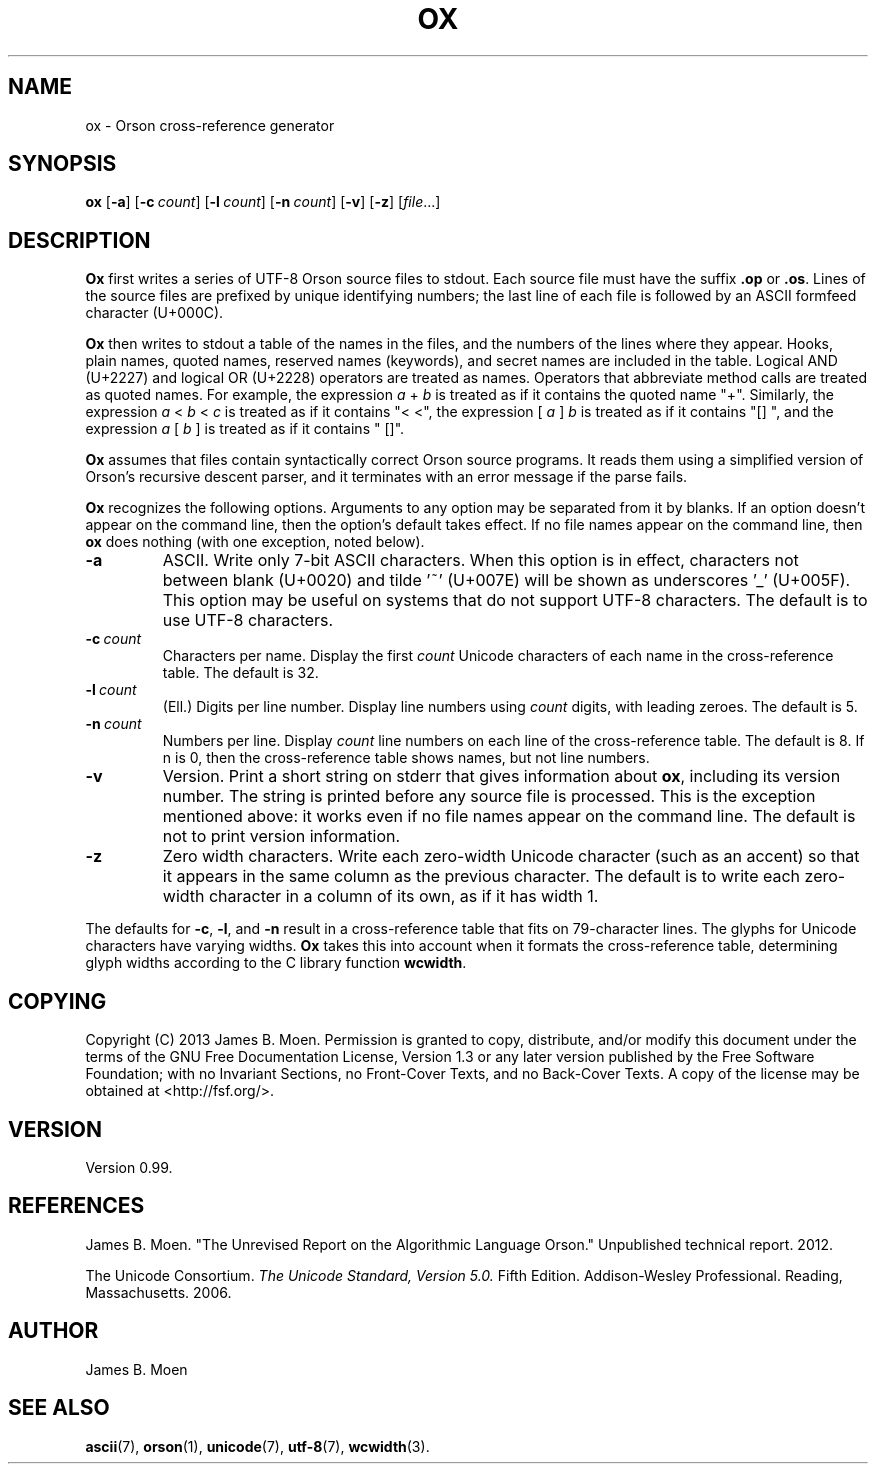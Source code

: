 .TH OX 1 "December 7, 2013"
.DD December 7, 2013

.SH NAME
ox - Orson cross-reference generator

.SH SYNOPSIS
.B ox\c
 [\c
.B -a\c
] [\c
.BI -c \ count\c
] [\c
.BI -l \ count\c
] [\c
.BI -n \ count\c
] [\c
.B -v\c
] [\c
.B -z\c
]
.RI [ file ...]

.SH DESCRIPTION
.B Ox
first writes a series of UTF-8 Orson source files to stdout.
Each source file must have the suffix
.B .op
or
.B .os\c
\&.
Lines of the source files are prefixed by unique identifying numbers; the last
line of each file is followed by an ASCII formfeed character (U+000C).

.B Ox
then writes to stdout a table of the names in the files, and the numbers of the
lines where they appear.
Hooks, plain names, quoted names, reserved names (keywords), and secret names
are included in the table.
Logical AND (U+2227) and logical OR (U+2228) operators are treated as names.
Operators that abbreviate method calls are treated as quoted names.
For example, the expression
.I a\ \c
+\ \c
.I b
is treated as if it contains the quoted name "+".
Similarly, the expression
.I a\ \c
<\ \c
.I b\ \c
<\ \c
.I c
is treated as if it contains "<\ <", the expression [\ \c
.I a\ \c
]\ \c
.I b
is treated as if it contains "[]\ ", and the expression
.I a\ \c
[\ \c
.I b\ \c
] is treated as if it contains "\ []".

.PP
.B Ox
assumes that files contain syntactically correct Orson source programs.
It reads them using a simplified version of Orson's recursive descent parser,
and it terminates with an error message if the parse fails.

.PP
.B Ox
recognizes the following options.
Arguments to any option may be separated from it by blanks.
If an option doesn't appear on the command line, then the option's default
takes effect.
If no file names appear on the command line, then
.B ox
does nothing (with one exception, noted below).

.TP
.BI -a
ASCII.
Write only 7-bit ASCII characters.
When this option is in effect, characters not between blank (U+0020) and
tilde '~' (U+007E) will be shown as underscores '_' (U+005F).
This option may be useful on systems that do not support UTF-8 characters.
The default is to use UTF-8 characters.

.TP
.BI -c \ count
Characters per name.
Display the first
.I count
Unicode characters of each name in the cross-reference table.
The default is 32.

.TP
.BI -l \ count
(Ell.) Digits per line number.
Display line numbers using
.I count
digits, with leading zeroes.
The default is 5.

.TP
.BI -n \ count
Numbers per line.
Display
.I count
line numbers on each line of the cross-reference table.
The default is 8.
If n is 0, then the cross-reference table shows names, but not line numbers.

.TP
.B -v
Version.
Print a short string on stderr that gives information about
.B ox\c
\&,
including its version number.
The string is printed before any source file is processed.
This is the exception mentioned above: it works even if no file names appear
on the command line.
The default is not to print version information.

.TP
.B -z
Zero width characters.
Write each zero-width Unicode character (such as an accent) so that it appears
in the same column as the previous character.
The default is to write each zero-width character in a column of its own, as if
it has width 1.

.PP
The defaults for
.B -c\c
\&,
.B -l\c
\&,
and
.B -n
result in a cross-reference table that fits on 79-character lines.
The glyphs for Unicode characters have varying widths.
.B Ox
takes this into account when it formats the cross-reference table, determining
glyph widths according to the C library function
.B wcwidth\c
\&.

.SH COPYING
Copyright (C) 2013 James B. Moen.
Permission is granted to copy, distribute, and/or modify this document under
the terms of the GNU Free Documentation License, Version 1.3 or any later
version published by the Free Software Foundation; with no Invariant
Sections, no Front-Cover Texts, and no Back-Cover Texts.
A copy of the license may be obtained at <http://fsf.org/>.

.SH VERSION
Version 0.99.

.SH REFERENCES

.PP
James B. Moen.
"The Unrevised Report on the Algorithmic Language Orson."
Unpublished technical report.
2012.

.PP
The Unicode Consortium.
.I The Unicode Standard, Version 5.0.
Fifth Edition.
Addison-Wesley Professional.
Reading, Massachusetts.
2006.

.SH AUTHOR
James B. Moen

.SH SEE ALSO
.B ascii\c
(7),
.B orson\c
(1),
.B unicode\c
(7),
.B utf-8\c
(7),
.B wcwidth\c
(3).
